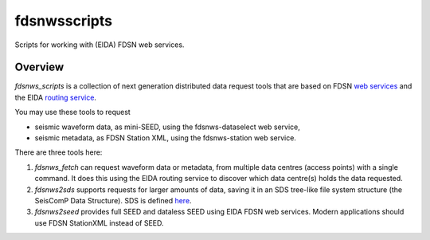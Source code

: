 fdsnwsscripts
=============

.. image:: https://img.shields.io/pypi/v/fdsnwsscripts.svg
   :target: https://img.shields.io/pypi/v/fdsnwsscripts.svg
   
.. image:: https://img.shields.io/pypi/pyversions/fdsnwsscripts.svg
   :target: https://img.shields.io/pypi/pyversions/fdsnwsscripts.svg
   
.. image:: https://img.shields.io/pypi/format/fdsnwsscripts.svg
   :target: https://img.shields.io/pypi/format/fdsnwsscripts.svg
   
.. image:: https://img.shields.io/pypi/status/fdsnwsscripts.svg
   :target: https://img.shields.io/pypi/status/fdsnwsscripts.svg
   
Scripts for working with (EIDA) FDSN web services.

Overview
--------

`fdsnws_scripts` is a collection of next generation distributed data request tools that are based on FDSN `web services
<http://www.fdsn.org/webservices/>`_ and the EIDA `routing service <https://www.seiscomp.de/doc/apps/slarchive.html#slarchive-section-sds>`_.

You may use these tools to request

* seismic waveform data, as mini-SEED, using the fdsnws-dataselect web service,

* seismic metadata, as FDSN Station XML, using the fdsnws-station web service.

There are three tools here:

#. `fdsnws_fetch` can request waveform data or metadata, from multiple data centres (access points) with a single command. It does this using the EIDA routing service to discover which data centre(s) holds the data requested.

#. `fdsnws2sds` supports requests for larger amounts of data, saving it in an SDS tree-like file system structure (the SeisComP Data Structure).
   SDS is defined `here <https://www.seiscomp.de/doc/apps/slarchive.html#slarchive-section-sds>`_.

#. `fdsnws2seed` provides full SEED and dataless SEED using EIDA FDSN web services. Modern applications should use FDSN StationXML instead of SEED.

